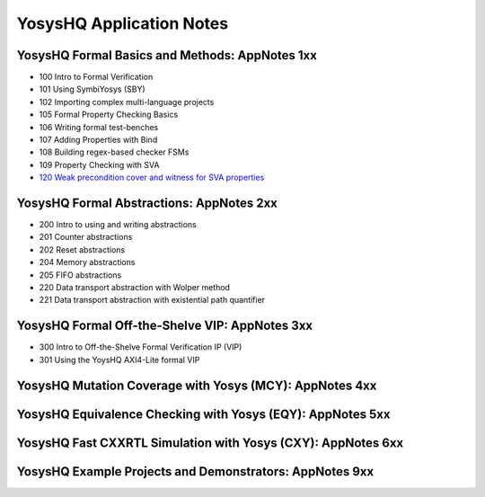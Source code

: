 YosysHQ Application Notes
=========================


YosysHQ Formal Basics and Methods: AppNotes 1xx
-----------------------------------------------

- 100 Intro to Formal Verification
- 101 Using SymbiYosys (SBY)
- 102 Importing complex multi-language projects
- 105 Formal Property Checking Basics
- 106 Writing formal test-benches
- 107 Adding Properties with Bind
- 108 Building regex-based checker FSMs
- 109 Property Checking with SVA
- `120 Weak precondition cover and witness for SVA properties </projects/AppNote120>`_


YosysHQ Formal Abstractions: AppNotes 2xx
-----------------------------------------

- 200 Intro to using and writing abstractions
- 201 Counter abstractions
- 202 Reset abstractions
- 204 Memory abstractions
- 205 FIFO abstractions
- 220 Data transport abstraction with Wolper method
- 221 Data transport abstraction with existential path quantifier


YosysHQ Formal Off-the-Shelve VIP: AppNotes 3xx
-----------------------------------------------

- 300 Intro to Off-the-Shelve Formal Verification IP (VIP)
- 301 Using the YoysHQ AXI4-Lite formal VIP


YosysHQ Mutation Coverage with Yosys (MCY): AppNotes 4xx
--------------------------------------------------------


YosysHQ Equivalence Checking with Yosys (EQY): AppNotes 5xx
-----------------------------------------------------------


YosysHQ Fast CXXRTL Simulation with Yosys (CXY): AppNotes 6xx
-------------------------------------------------------------


YosysHQ Example Projects and Demonstrators: AppNotes 9xx
--------------------------------------------------------

